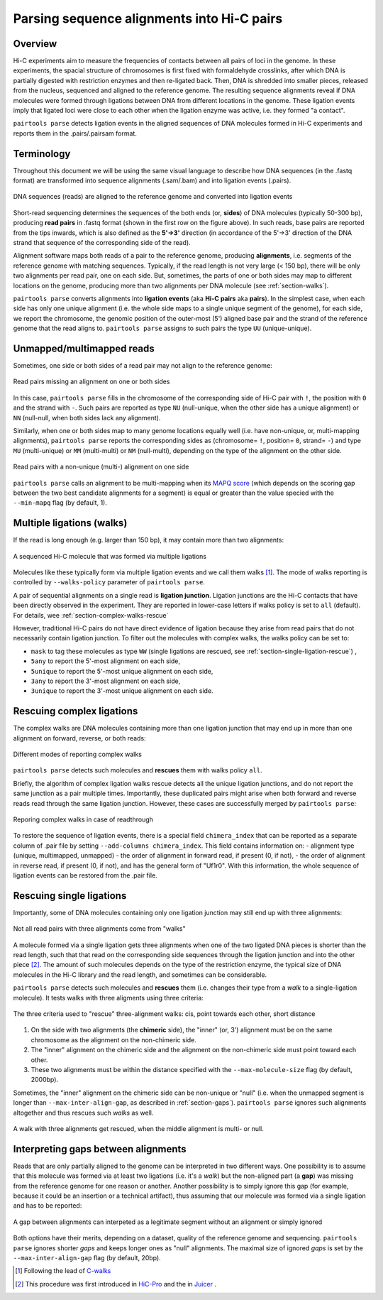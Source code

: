 Parsing sequence alignments into Hi-C pairs
===========================================

Overview
--------

Hi-C experiments aim to measure the frequencies of contacts between all pairs
of loci in the genome. In these experiments, the spacial structure of chromosomes 
is first fixed with formaldehyde crosslinks, after which DNA is partially
digested with restriction enzymes and then re-ligated back. Then, DNA is 
shredded into smaller pieces, released from the nucleus, sequenced and aligned to
the reference genome. The resulting sequence alignments reveal if DNA molecules 
were formed through ligations between DNA from different locations in the genome.
These ligation events imply that ligated loci were close to each other
when the ligation enzyme was active, i.e. they formed "a contact".

``pairtools parse`` detects ligation events in the aligned sequences of 
DNA molecules formed in Hi-C experiments and reports them in the .pairs/.pairsam 
format.

Terminology 
-----------

Throughout this document we will be using the same visual language to describe
how DNA sequences (in the .fastq format) are transformed into sequence alignments 
(.sam/.bam) and into ligation events (.pairs).

.. figure:: _static/terminology.png
   :scale: 50 %
   :alt: The visual language to describe transformation of Hi-C data
   :align: center

   DNA sequences (reads) are aligned to the reference genome and converted into
   ligation events

Short-read sequencing determines the sequences of the both ends (or, **sides**)
of DNA molecules (typically 50-300 bp), producing **read pairs** in .fastq format 
(shown in the first row on the figure above).
In such reads, base pairs are reported from the tips inwards, which is also
defined as the **5'->3'** direction (in accordance of the 5'->3' direction of the
DNA strand that sequence of the corresponding side of the read).

Alignment software maps both reads of a pair to the reference genome, producing
**alignments**, i.e. segments of the reference genome with matching sequences.
Typically, if the read length is not very large (< 150 bp), there will be only
two alignments per read pair, one on each side. But, sometimes, the parts of one
or both sides may map to different locations on the genome, producing more than
two alignments per DNA molecule (see :ref:`section-walks`).

``pairtools parse`` converts alignments into **ligation events** (aka
**Hi-C pairs** aka **pairs**). In the simplest case, when each side has only one 
unique alignment (i.e. the whole side maps to a single unique segment of the 
genome), for each side, we report the chromosome, the genomic position of the
outer-most (5') aligned base pair and the strand of the reference genome that 
the read aligns to.  ``pairtools parse`` assigns to such pairs the type ``UU``
(unique-unique).

Unmapped/multimapped reads
--------------------------

Sometimes, one side or both sides of a read pair may not align to the 
reference genome:

.. figure:: _static/read_pair_NU_NN.png
   :scale: 50 %
   :alt: Read pairs missing an alignment on one or both sides
   :align: center

   Read pairs missing an alignment on one or both sides

In this case, ``pairtools parse`` fills in the chromosome of the corresponding
side of Hi-C pair with ``!``, the position with ``0`` and the strand with ``-``.
Such pairs are reported as type ``NU`` (null-unique, when the other side has
a unique alignment) or ``NN`` (null-null, when both sides lack any alignment).

Similarly, when one or both sides map to many genome locations equally well (i.e.
have non-unique, or, multi-mapping alignments), ``pairtools parse`` reports 
the corresponding sides as (chromosome= ``!``, position= ``0``, strand= ``-``) and 
type ``MU`` (multi-unique) or ``MM`` (multi-multi) or ``NM`` (null-multi),
depending on the type of the alignment on the other side.

.. figure:: _static/read_pair_MU_MM_NM.png
   :scale: 50 %
   :alt: Read pairs with a non-unique alignment on one or both sides
   :align: center

   Read pairs with a non-unique (multi-) alignment on one side
   
``pairtools parse`` calls an alignment to be multi-mapping when its
`MAPQ score <https://bioinformatics.stackexchange.com/questions/2417/meaning-of-bwa-mem-mapq-scores>`_
(which depends on the scoring gap between the two best candidate alignments for a segment)
is equal or greater than the value specied with the ``--min-mapq`` flag (by default, 1).

.. _section-walks:

Multiple ligations (walks)
--------------------------

If the read is long enough (e.g. larger than 150 bp), it may contain more than two alignments:

.. figure:: _static/read_pair_WW.png
   :scale: 50 %
   :alt: A sequenced Hi-C molecule that was formed via multiple ligations
   :align: center

   A sequenced Hi-C molecule that was formed via multiple ligations

Molecules like these typically form via multiple ligation events and we call them
walks [1]_. The mode of walks reporting is controlled by ``--walks-policy`` parameter of ``pairtools parse``.

A pair of sequential alignments on a single read is **ligation junction**. Ligation junctions are the Hi-C contacts
that have been directly observed in the experiment. They are reported in lower-case letters if walks policy
is set to ``all`` (default). For details, wee :ref:`section-complex-walks-rescue`

However, traditional Hi-C pairs do not have direct evidence of ligation
because they arise from read pairs that do not necessarily contain ligation junction.
To filter out the molecules with complex walks, the walks policy can be set to:

- ``mask`` to tag these molecules as type ``WW`` (single ligations are rescued, see :ref:`section-single-ligation-rescue`) ,
- ``5any`` to report the 5'-most alignment on each side,
- ``5unique`` to report the 5'-most unique alignment on each side,
- ``3any`` to report the 3'-most alignment on each side,
- ``3unique`` to report the 3'-most unique alignment on each side.


.. _section-complex-walks-rescue:

Rescuing complex ligations
-------------------------

The complex walks are DNA molecules containing more than one ligation junction that may end up in more than one alignment
on forward, reverse, or both reads:

.. figure:: _static/rescue_modes.svg
   :scale: 50 %
   :alt: Different modes of reporting complex walks
   :align: center

   Different modes of reporting complex walks

``pairtools parse`` detects such molecules and **rescues** them with walks policy ``all``.

Briefly, the algorithm of complex ligation walks rescue detects all the unique ligation junctions, and do not report
the same junction as a pair multiple times. Importantly, these duplicated pairs might arise when both forward and reverse
reads read through the same ligation junction. However, these cases are successfully merged by ``pairtools parse``:

.. figure:: _static/rescue_modes_readthrough.svg
   :scale: 50 %
   :alt: Reporing complex walks in case of readthrough
   :align: center

   Reporing complex walks in case of readthrough

To restore the sequence of ligation events, there is a special field ``chimera_index`` that can be reported as
a separate column of .pair file by setting ``--add-columns chimera_index``. This field contains information on:
- alignment type (unique, multimapped, unmapped)
- the order of alignment in forward read, if present (0, if not),
- the order of alignment in reverse read, if present (0, if not),
and has the general form of "Uf1r0". With this information, the whole sequence of ligation events can be restored from the .pair file.


.. _section-single-ligation-rescue:

Rescuing single ligations
-------------------------

Importantly, some of DNA molecules containing only one ligation junction
may still end up with three alignments:

.. figure:: _static/read_pair_UR.png
   :scale: 50 %
   :alt: Not all read pairs with three alignments come from "walks"
   :align: center

   Not all read pairs with three alignments come from "walks"

A molecule formed via a single ligation gets three alignments when one of the 
two ligated DNA pieces is shorter than the read length, such that that read on 
the corresponding side sequences through the ligation junction and into the other 
piece [2]_. The amount of such molecules depends on the type of the restriction 
enzyme, the typical size of DNA molecules in the Hi-C library and the read 
length, and sometimes can be considerable.

``pairtools parse`` detects such molecules and **rescues** them (i.e.
changes their type from a *walk* to a single-ligation molecule). It tests
walks with three aligments using three criteria:

.. figure:: _static/read_pair_UR_criteria.png
   :scale: 50 %
   :alt: The three criteria used for "rescue"
   :align: center

   The three criteria used to "rescue" three-alignment walks: cis, point towards each other, short distance

1. On the side with two alignments (the **chimeric** side), the "inner" (or, 3') 
   alignment must be on the same chromosome as the alignment on the non-chimeric
   side.

2. The "inner" alignment on the chimeric side and the alignment on the 
   non-chimeric side must point toward each other.

3. These two alignments must be within the distance specified with the
   ``--max-molecule-size`` flag (by default, 2000bp).

Sometimes, the "inner" alignment on the chimeric side can be non-unique or "null" 
(i.e. when the unmapped segment is longer than ``--max-inter-align-gap``, 
as described in :ref:`section-gaps`). ``pairtools parse`` ignores such alignments
altogether and thus rescues such *walks* as well.

.. figure:: _static/read_pair_UR_MorN.png
   :scale: 50 %
   :alt: A walk with three alignments get rescued, when the middle alignment is multi- or null
   :align: center

   A walk with three alignments get rescued, when the middle alignment is multi- or null.


.. _section-gaps:

Interpreting gaps between alignments
------------------------------------

Reads that are only partially aligned to the genome can be interpreted in
two different ways. One possibility is to assume that this molecule
was formed via at least two ligations (i.e. it's a *walk*) but the non-aligned
part (a **gap**) was missing from the reference genome for one reason or another.
Another possibility is to simply ignore this gap (for example, because it could
be an insertion or a technical artifact), thus assuming that our
molecule was formed via a single ligation and has to be reported:

.. figure:: _static/read_pair_gaps_vs_null_alignment.png
   :scale: 50 %
   :alt: A gap between alignments can be ignored or interpeted as a "null" alignment
   :align: center

   A gap between alignments can interpeted as a legitimate segment without
   an alignment or simply ignored

Both options have their merits, depending on a dataset, quality of the reference
genome and sequencing. ``pairtools parse`` ignores shorter *gaps* and keeps
longer ones as "null" alignments. The maximal size of ignored *gaps* is set by
the ``--max-inter-align-gap`` flag (by default, 20bp).



.. [1] Following the lead of `C-walks <https://www.nature.com/articles/nature20158>`_

.. [2] This procedure was first introduced in `HiC-Pro <https://github.com/nservant/HiC-Pro>`_ 
   and the in `Juicer <https://github.com/theaidenlab/juicer>`_ .

